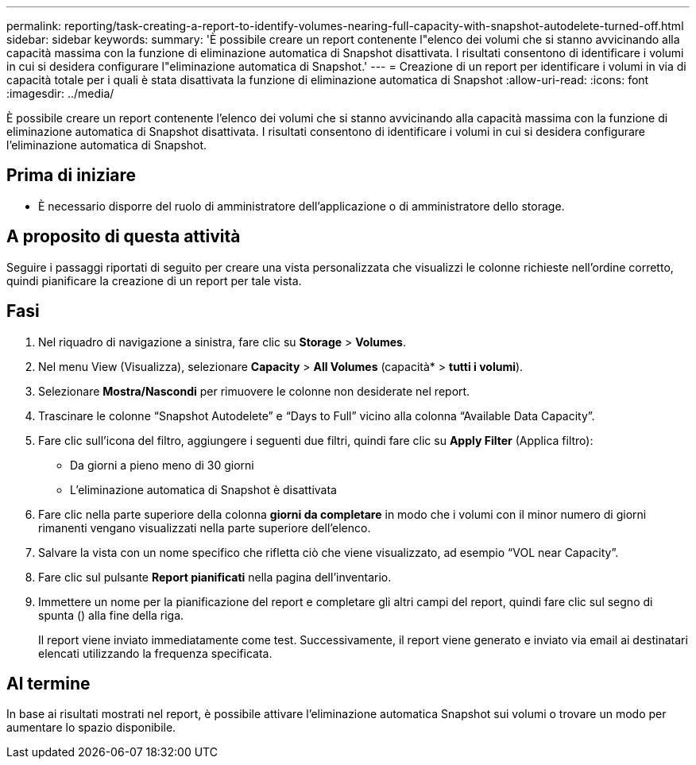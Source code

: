 ---
permalink: reporting/task-creating-a-report-to-identify-volumes-nearing-full-capacity-with-snapshot-autodelete-turned-off.html 
sidebar: sidebar 
keywords:  
summary: 'È possibile creare un report contenente l"elenco dei volumi che si stanno avvicinando alla capacità massima con la funzione di eliminazione automatica di Snapshot disattivata. I risultati consentono di identificare i volumi in cui si desidera configurare l"eliminazione automatica di Snapshot.' 
---
= Creazione di un report per identificare i volumi in via di capacità totale per i quali è stata disattivata la funzione di eliminazione automatica di Snapshot
:allow-uri-read: 
:icons: font
:imagesdir: ../media/


[role="lead"]
È possibile creare un report contenente l'elenco dei volumi che si stanno avvicinando alla capacità massima con la funzione di eliminazione automatica di Snapshot disattivata. I risultati consentono di identificare i volumi in cui si desidera configurare l'eliminazione automatica di Snapshot.



== Prima di iniziare

* È necessario disporre del ruolo di amministratore dell'applicazione o di amministratore dello storage.




== A proposito di questa attività

Seguire i passaggi riportati di seguito per creare una vista personalizzata che visualizzi le colonne richieste nell'ordine corretto, quindi pianificare la creazione di un report per tale vista.



== Fasi

. Nel riquadro di navigazione a sinistra, fare clic su *Storage* > *Volumes*.
. Nel menu View (Visualizza), selezionare *Capacity* > *All Volumes* (capacità* > *tutti i volumi*).
. Selezionare *Mostra/Nascondi* per rimuovere le colonne non desiderate nel report.
. Trascinare le colonne "`Snapshot Autodelete`" e "`Days to Full`" vicino alla colonna "`Available Data Capacity`".
. Fare clic sull'icona del filtro, aggiungere i seguenti due filtri, quindi fare clic su *Apply Filter* (Applica filtro):
+
** Da giorni a pieno meno di 30 giorni
** L'eliminazione automatica di Snapshot è disattivata


. Fare clic nella parte superiore della colonna *giorni da completare* in modo che i volumi con il minor numero di giorni rimanenti vengano visualizzati nella parte superiore dell'elenco.
. Salvare la vista con un nome specifico che rifletta ciò che viene visualizzato, ad esempio "`VOL near Capacity`".
. Fare clic sul pulsante *Report pianificati* nella pagina dell'inventario.
. Immettere un nome per la pianificazione del report e completare gli altri campi del report, quindi fare clic sul segno di spunta (image:../media/blue-check.gif[""]) alla fine della riga.
+
Il report viene inviato immediatamente come test. Successivamente, il report viene generato e inviato via email ai destinatari elencati utilizzando la frequenza specificata.





== Al termine

In base ai risultati mostrati nel report, è possibile attivare l'eliminazione automatica Snapshot sui volumi o trovare un modo per aumentare lo spazio disponibile.
